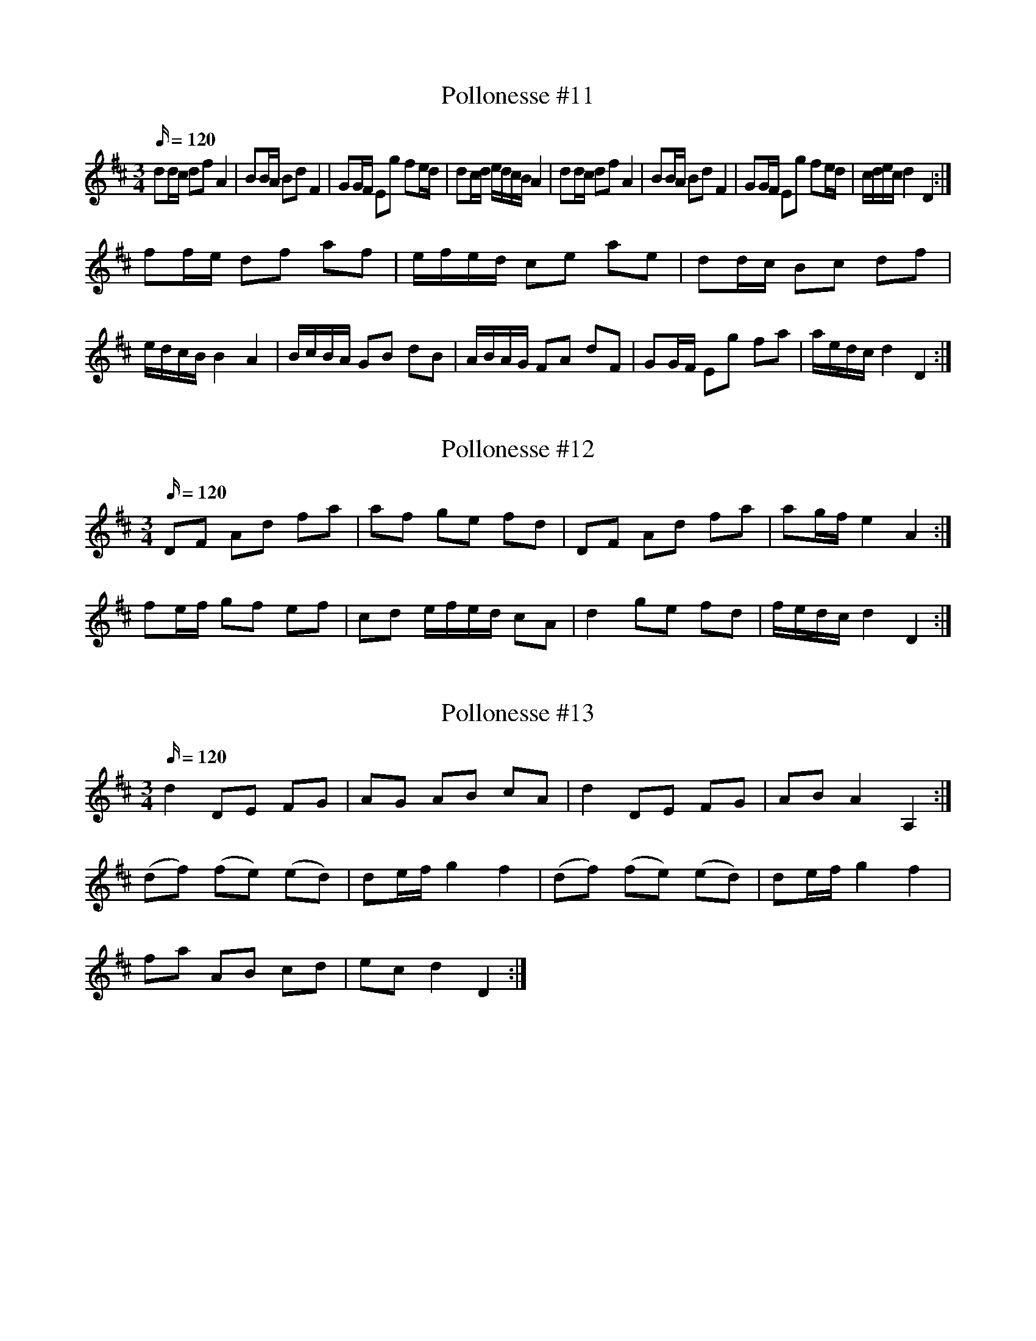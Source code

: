 X: 11
T: Pollonesse #11
M: 3/4
L: 1/16
K: D
Q:120
d2dc d2f2 A4|B2BA B2d2 F4|G2GF E2g2 f2ed| d2cd edcB A4| d2dc d2f2 A4|B2BA B2d2 F4|G2GF E2g2 f2ed| cdec d4 D4:|
f2fe d2f2 a2f2|efed c2e2 a2e2|d2dc B2c2 d2f2|edcB B4A4|BcBA G2B2 d2B2|ABAG F2A2 d2F2|G2GF E2g2 f2a2|aedc d4D4:|

X: 12
T: Pollonesse #12
M: 3/4
L: 1/16
K: D
Q:120
D2F2 A2d2 f2a2|a2f2 g2e2 f2d2|D2F2 A2d2 f2a2| a2gf e4A4:|
f2ef g2f2 e2f2|c2d2 efed c2A2|d4g2e2 f2d2|fedc d4D4:|

X: 13
T: Pollonesse #13
M: 3/4
L: 1/16
K: D
Q:120
d4 D2E2 F2G2|A2G2 A2B2 c2A2|d4 D2E2 F2G2|A2B2 A4A,4:|
(d2f2) (f2e2) (e2d2)|d2ef g4f4|(d2f2) (f2e2) (e2d2)|d2ef g4f4|
f2a2 A2B2 c2d2|e2c2 d4D4:|

X: 14
T: Pollonesse #14
M: 3/4
L: 1/8
K: D
Q:120
dA df ef|cd eg fe|dc de fg| ac d2 D2:|
fa fa gf|eg ea fe|fa fa gf|eg ea fe|
dc df ed|cd eg fe|dc de fg|ac d2D2:|

X: 15
T: Pollonesse #15
M: 3/4
L: 1/16
K: D
Q:120
a2af g2ge f2fa|(gf)(ge) d2A2 F2A2|a2af g2ge f2fa|(gf)(ge) d4D4:|
D2D2 F2F2 A2A2|(d3f) edcB A4|FAFA GBGB FAFA|A,EA,E CECE D4:|

X: 16
T: Pollonesse #16
M: 3/4
L: 1/16
K: G
Q:120
g4 d2dB G2B2|dcBA GABc d2ef|g4 d2dB G2B2|AcAF G4G,4:|
g2gg g2g2 g2g2|f2af d2d2 d4|g2gg g2g2 g2g2|f2af d2d2 d4|
c2cc c2c2 c2c2|B2dB G2G2 G4|c2cc c2c2 c2c2|B2dB G2G2 G4:|

X: 17
T: Pollonesse #17
M: 3/4
L: 1/16
K: D
Q:120
d2df e2eg f2fa|g2gb a2gf e2dc|d2df e2eg f2ed|c8 A4:|
A2BA G2F2 _E4|E4 E2GE F2ED|d2d2 e2e2 f2f2| e2dc d4D4:|

X: 18
T: Pollonesse #18
M: 3/4
L: 1/16
K: D
Q:120
d2e2 f2gf e2A2|E4 E2GE F2ED| d4e4 f2af e2dc d4D4:|
f2fg g2ga a2ae|f2fa a2gf e4|f2fa g2gb a2af e2dc d4D4:|

X: 19
T: Pollonesse #19
M: 3/4
L: 1/16
K: F
Q:120
F4 A2c2 G2B2|A4 c2f2 e2g2|f4 b2a2 g2f2|edcB A4G4|
F4A2c2 G2B2|A4 c2f2 e2g2|f4b2a2 g2f2|e2dc f8:|
f2c2 c2c2 cdef|g2B2 A4B4|A2G2 F2G2 A2B2| c4c2d2 e2c2|
f2c2 c2c2 cdef|g2B2 A4B4|B2A2 G2F2 E2C2|[C4F4][C8F8]:|

X: 20
T: Pollonesse #20
M: 3/4
L: 1/16
K: Dm
Q:120
d3e f4 e2d2|e4A3B ^c3A|d3e f4 e2d2|a4A8:|
f3g a4 g2f2|e4 d2^c2 d4|e2g2 f2d2 e2^c2|d4D8:|
